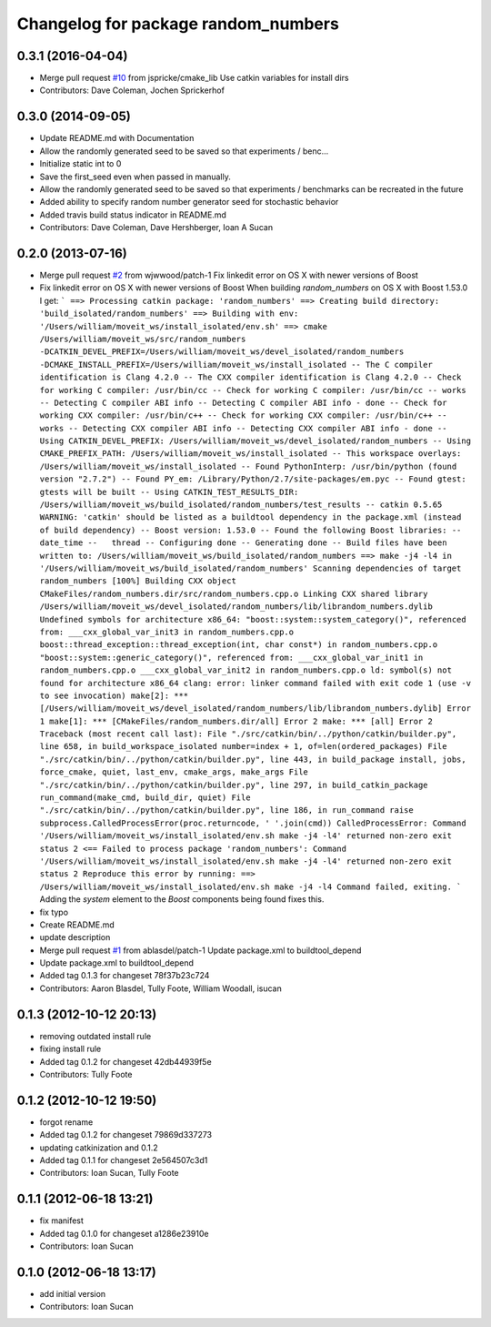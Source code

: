 ^^^^^^^^^^^^^^^^^^^^^^^^^^^^^^^^^^^^
Changelog for package random_numbers
^^^^^^^^^^^^^^^^^^^^^^^^^^^^^^^^^^^^

0.3.1 (2016-04-04)
------------------
* Merge pull request `#10 <https://github.com/ros-planning/random_numbers/issues/10>`_ from jspricke/cmake_lib
  Use catkin variables for install dirs
* Contributors: Dave Coleman, Jochen Sprickerhof

0.3.0 (2014-09-05)
------------------
* Update README.md with Documentation
* Allow the randomly generated seed to be saved so that experiments / benc...
* Initialize static int to 0
* Save the first_seed even when passed in manually.
* Allow the randomly generated seed to be saved so that experiments / benchmarks can be recreated in the future
* Added ability to specify random number generator seed for stochastic behavior
* Added travis build status indicator in README.md
* Contributors: Dave Coleman, Dave Hershberger, Ioan A Sucan

0.2.0 (2013-07-16)
------------------
* Merge pull request `#2 <https://github.com/ros-planning/random_numbers/issues/2>`_ from wjwwood/patch-1
  Fix linkedit error on OS X with newer versions of Boost
* Fix linkedit error on OS X with newer versions of Boost
  When building `random_numbers` on OS X with Boost 1.53.0 I get:
  ```
  ==> Processing catkin package: 'random_numbers'
  ==> Creating build directory: 'build_isolated/random_numbers'
  ==> Building with env: '/Users/william/moveit_ws/install_isolated/env.sh'
  ==> cmake /Users/william/moveit_ws/src/random_numbers -DCATKIN_DEVEL_PREFIX=/Users/william/moveit_ws/devel_isolated/random_numbers -DCMAKE_INSTALL_PREFIX=/Users/william/moveit_ws/install_isolated
  -- The C compiler identification is Clang 4.2.0
  -- The CXX compiler identification is Clang 4.2.0
  -- Check for working C compiler: /usr/bin/cc
  -- Check for working C compiler: /usr/bin/cc -- works
  -- Detecting C compiler ABI info
  -- Detecting C compiler ABI info - done
  -- Check for working CXX compiler: /usr/bin/c++
  -- Check for working CXX compiler: /usr/bin/c++ -- works
  -- Detecting CXX compiler ABI info
  -- Detecting CXX compiler ABI info - done
  -- Using CATKIN_DEVEL_PREFIX: /Users/william/moveit_ws/devel_isolated/random_numbers
  -- Using CMAKE_PREFIX_PATH: /Users/william/moveit_ws/install_isolated
  -- This workspace overlays: /Users/william/moveit_ws/install_isolated
  -- Found PythonInterp: /usr/bin/python (found version "2.7.2")
  -- Found PY_em: /Library/Python/2.7/site-packages/em.pyc
  -- Found gtest: gtests will be built
  -- Using CATKIN_TEST_RESULTS_DIR: /Users/william/moveit_ws/build_isolated/random_numbers/test_results
  -- catkin 0.5.65
  WARNING: 'catkin' should be listed as a buildtool dependency in the package.xml (instead of build dependency)
  -- Boost version: 1.53.0
  -- Found the following Boost libraries:
  --   date_time
  --   thread
  -- Configuring done
  -- Generating done
  -- Build files have been written to: /Users/william/moveit_ws/build_isolated/random_numbers
  ==> make -j4 -l4 in '/Users/william/moveit_ws/build_isolated/random_numbers'
  Scanning dependencies of target random_numbers
  [100%] Building CXX object CMakeFiles/random_numbers.dir/src/random_numbers.cpp.o
  Linking CXX shared library /Users/william/moveit_ws/devel_isolated/random_numbers/lib/librandom_numbers.dylib
  Undefined symbols for architecture x86_64:
  "boost::system::system_category()", referenced from:
  ___cxx_global_var_init3 in random_numbers.cpp.o
  boost::thread_exception::thread_exception(int, char const*) in random_numbers.cpp.o
  "boost::system::generic_category()", referenced from:
  ___cxx_global_var_init1 in random_numbers.cpp.o
  ___cxx_global_var_init2 in random_numbers.cpp.o
  ld: symbol(s) not found for architecture x86_64
  clang: error: linker command failed with exit code 1 (use -v to see invocation)
  make[2]: *** [/Users/william/moveit_ws/devel_isolated/random_numbers/lib/librandom_numbers.dylib] Error 1
  make[1]: *** [CMakeFiles/random_numbers.dir/all] Error 2
  make: *** [all] Error 2
  Traceback (most recent call last):
  File "./src/catkin/bin/../python/catkin/builder.py", line 658, in build_workspace_isolated
  number=index + 1, of=len(ordered_packages)
  File "./src/catkin/bin/../python/catkin/builder.py", line 443, in build_package
  install, jobs, force_cmake, quiet, last_env, cmake_args, make_args
  File "./src/catkin/bin/../python/catkin/builder.py", line 297, in build_catkin_package
  run_command(make_cmd, build_dir, quiet)
  File "./src/catkin/bin/../python/catkin/builder.py", line 186, in run_command
  raise subprocess.CalledProcessError(proc.returncode, ' '.join(cmd))
  CalledProcessError: Command '/Users/william/moveit_ws/install_isolated/env.sh make -j4 -l4' returned non-zero exit status 2
  <== Failed to process package 'random_numbers':
  Command '/Users/william/moveit_ws/install_isolated/env.sh make -j4 -l4' returned non-zero exit status 2
  Reproduce this error by running:
  ==> /Users/william/moveit_ws/install_isolated/env.sh make -j4 -l4
  Command failed, exiting.
  ```
  Adding the `system` element to the `Boost` components being found fixes this.
* fix typo
* Create README.md
* update description
* Merge pull request `#1 <https://github.com/ros-planning/random_numbers/issues/1>`_ from ablasdel/patch-1
  Update package.xml to buildtool_depend
* Update package.xml to buildtool_depend
* Added tag 0.1.3 for changeset 78f37b23c724
* Contributors: Aaron Blasdel, Tully Foote, William Woodall, isucan

0.1.3 (2012-10-12 20:13)
------------------------
* removing outdated install rule
* fixing install rule
* Added tag 0.1.2 for changeset 42db44939f5e
* Contributors: Tully Foote

0.1.2 (2012-10-12 19:50)
------------------------
* forgot rename
* Added tag 0.1.2 for changeset 79869d337273
* updating catkinization and 0.1.2
* Added tag 0.1.1 for changeset 2e564507c3d1
* Contributors: Ioan Sucan, Tully Foote

0.1.1 (2012-06-18 13:21)
------------------------
* fix manifest
* Added tag 0.1.0 for changeset a1286e23910e
* Contributors: Ioan Sucan

0.1.0 (2012-06-18 13:17)
------------------------
* add initial version
* Contributors: Ioan Sucan
